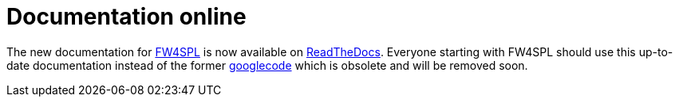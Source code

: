 = Documentation online

:hp-tags: documentation, github, readthedocs

The new documentation for https://github.com/fw4spl-org[FW4SPL] is now available on http://fw4spl-doc.readthedocs.org/en/fw4spl_0.10.1/[ReadTheDocs]. Everyone starting with FW4SPL should use this up-to-date documentation instead of the former https://code.google.com/p/fw4spl/wiki/Documentation[googlecode] which is obsolete and will be removed soon.
